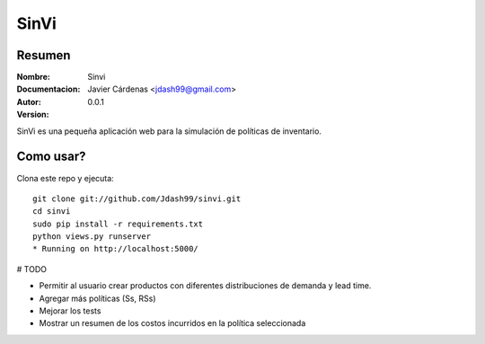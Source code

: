 =========
SinVi
=========

Resumen
========

:Nombre: Sinvi
:Documentacion: 
:Autor: Javier Cárdenas <jdash99@gmail.com>
:Version: 0.0.1

SinVi es una pequeña aplicación web para la simulación de políticas de inventario.

.. image:: http://imgur.com/aC199gO.gif

Como usar?
==========

Clona este repo y ejecuta:
::
	git clone git://github.com/Jdash99/sinvi.git
	cd sinvi
	sudo pip install -r requirements.txt
	python views.py runserver
	* Running on http://localhost:5000/

# TODO

- Permitir al usuario crear productos con diferentes distribuciones de demanda y lead time.
- Agregar más políticas (Ss, RSs)
- Mejorar los tests
- Mostrar un resumen de los costos incurridos en la política seleccionada
